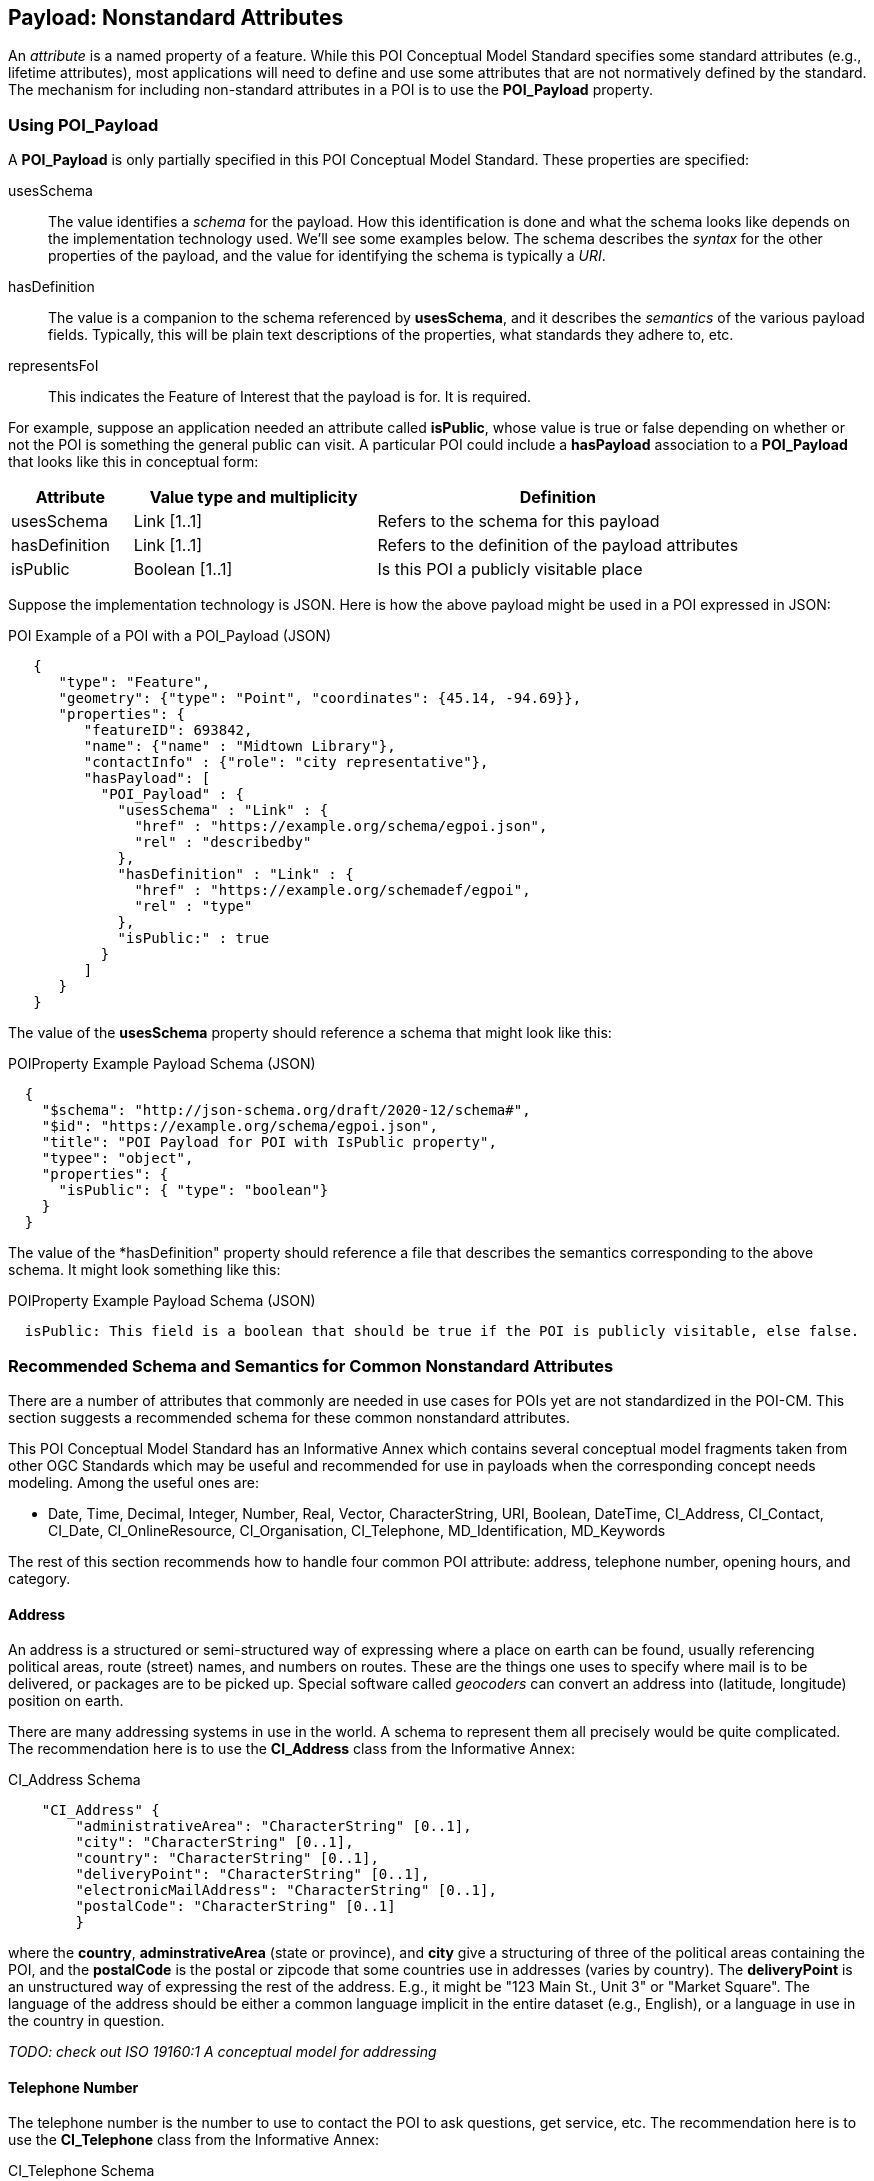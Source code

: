 
[[ug_nonstandard_attributes_section]]
== Payload: Nonstandard Attributes

An _attribute_ is a named property of a feature. While this POI Conceptual Model Standard specifies some standard attributes (e.g., lifetime attributes), most applications will need to define and use some attributes that are not normatively defined by the standard. The mechanism for including non-standard attributes in a POI is to use the *POI_Payload* property.

=== Using POI_Payload

A *POI_Payload* is only partially specified in this POI Conceptual Model Standard. These properties are specified:

usesSchema:: The value identifies a _schema_ for the payload. How this identification is done and what the schema looks like depends on the implementation technology used. We'll see some examples below. The schema describes the _syntax_ for the other properties of the payload, and the value for identifying the schema is typically a _URI_.

hasDefinition:: The value is a companion to the schema referenced by *usesSchema*, and it describes the _semantics_ of the various payload fields. Typically, this will be plain text descriptions of the properties, what standards they adhere to, etc.

representsFoI:: This indicates the Feature of Interest that the payload is for. It is required.

For example, suppose an application needed an attribute called *isPublic*, whose value is true or false depending on whether or not the POI is something the general public can visit. A particular POI could include a *hasPayload* association to a *POI_Payload* that looks like this in conceptual form:


[cols="1,2,3"]
|===
|*Attribute*|*Value type and multiplicity*|*Definition*

|usesSchema
|Link [1..1]
|Refers to the schema for this payload
|hasDefinition
|Link [1..1]
|Refers to the definition of the payload attributes
|isPublic
|Boolean [1..1]
|Is this POI a publicly visitable place
|===

Suppose the implementation technology is JSON. Here is how the above payload might be used in a POI expressed in JSON:

.POI Example of a POI with a POI_Payload (JSON)
[source,JSON]
----
   {
      "type": "Feature",
      "geometry": {"type": "Point", "coordinates": {45.14, -94.69}},
      "properties": {
         "featureID": 693842,
         "name": {"name" : "Midtown Library"},
         "contactInfo" : {"role": "city representative"},
         "hasPayload": [
           "POI_Payload" : {
             "usesSchema" : "Link" : {
               "href" : "https://example.org/schema/egpoi.json",
               "rel" : "describedby"
             },
             "hasDefinition" : "Link" : {
               "href" : "https://example.org/schemadef/egpoi",
               "rel" : "type"
             },
             "isPublic:" : true
           }
         ]
      }
   }
----

The value of the *usesSchema* property should reference a schema that might look like this:

.POIProperty Example Payload Schema (JSON)
[source,JSON]
----
  {
    "$schema": "http://json-schema.org/draft/2020-12/schema#",
    "$id": "https://example.org/schema/egpoi.json",
    "title": "POI Payload for POI with IsPublic property",
    "typee": "object",
    "properties": {
      "isPublic": { "type": "boolean"}
    }
  }
----

The value of the *hasDefinition" property should reference a file that describes the semantics corresponding to the above schema. It might look something like this:

.POIProperty Example Payload Schema (JSON)
[source]
----
  isPublic: This field is a boolean that should be true if the POI is publicly visitable, else false.
----

=== Recommended Schema and Semantics for Common Nonstandard Attributes

There are a number of attributes that commonly are needed in use cases for POIs yet are not standardized in the POI-CM. This section suggests a recommended schema for these common nonstandard attributes.

This POI Conceptual Model Standard has an Informative Annex which contains several conceptual model fragments taken from other OGC Standards which may be useful and recommended for use in payloads when the corresponding concept needs modeling. Among the useful ones are:

[none]
* Date, Time, Decimal, Integer, Number, Real, Vector, CharacterString, URI, Boolean, DateTime, CI_Address, CI_Contact, CI_Date, CI_OnlineResource, CI_Organisation, CI_Telephone, MD_Identification, MD_Keywords

The rest of this section recommends how to handle four common POI attribute: address, telephone number, opening hours, and category.

==== Address

An address is a structured or semi-structured way of expressing where a place on earth can be found, usually referencing political areas, route (street) names, and numbers on routes. These are the things one uses to specify where mail is to be delivered, or packages are to be picked up. Special software called _geocoders_ can convert an address into (latitude, longitude) position on earth.

There are many addressing systems in use in the world. A schema to represent them all precisely would be quite complicated.  The recommendation here is to use the *CI_Address* class from the Informative Annex:

.CI_Address Schema
[source,JSON]
----
    "CI_Address" {
        "administrativeArea": "CharacterString" [0..1],
        "city": "CharacterString" [0..1],
        "country": "CharacterString" [0..1],
        "deliveryPoint": "CharacterString" [0..1],
        "electronicMailAddress": "CharacterString" [0..1],
        "postalCode": "CharacterString" [0..1]
        }
----

where the *country*, *adminstrativeArea* (state or province), and *city* give a structuring of three of the political areas containing the POI, and the *postalCode* is the postal or zipcode that some countries use in addresses (varies by country). The *deliveryPoint* is an unstructured way of expressing the rest of the address. E.g., it might be "123 Main St., Unit 3" or "Market Square". The language of the address should be either a common language implicit in the entire dataset (e.g., English), or a language in use in the country in question.

_TODO: check out ISO 19160:1 A conceptual model for addressing_

==== Telephone Number

The telephone number is the number to use to contact the POI to ask questions, get service, etc. The recommendation here is to use the *CI_Telephone* class from the Informative Annex:

.CI_Telephone Schema
[source,JSON]
----
    "CI_Telephone": {
        "number": "CharacterString" [1..1],
        "numberType": "CI_TelephoneTypeCode" [0..1]
        }
----

where the *number* contains the dial numerals needed to reach that place. The _ITU-T E.164 standard_ (https://www.itu.int/rec/T-REC-E.164[ref]) specifies a suitable format for telephone numbers. It starts with a recommended *+* sign, followed by up to fifteen digits (with no spaces or other punctuation). The digits will typically be a country code, then an area code, then a local number. For example, the US local number 555-1234 with an area code of 212 would be represented by this character string:

.ITU-T E.164 Telephone Number
[source,text]
----
   +12125551234
----

The optional *numberType* is a one of *facsimile*, *sms*, *voice*, where *voice* is the default if the *numberType* is left out.

==== Opening Hours

The "opening hours" of a POI are the times when the POI is "open for business", or, more generally just the times at which the general public can visit a POI. There may be more than one open interval on a day (e.g., mealtimes for a restaurant). Often, opening hours can be different for each day of the week, but are the same week after week. But occasionally POIs have more complicated opening hours (e.g., "closed the first Monday of every month from May to October"). Also, POIs often have special hours for vacations and holidays.

There are several standards to choose from to express business hours. A simple standard, which covers the usual case of weekly hours that repeat, is the Schema.org *openingHours* property (https://schema.org/openingHours[ref]). This standard also assumes that the timezone of the opening hours is clear (presumably, the timezone of the POI in question). An example of opening hours expressed in this format is:

.Simple Opening Hours Example
[source,text]
----
   openingHours: Tu-Fr 9:00-17:00
   openingHours: Sa,Su 9:00-19:00
----

A more general standard, which handles non-weekly repeating as well as exceptions for vacations, holidays, etc., is the _iCalendar_ specification (https://www.rfc-editor.org/rfc/rfc5545[RFC 5545]), in particular its _Calendar Availability_ component (https://www.rfc-editor.org/rfc/rfc7953[RFC 7953]). While one could specify an entire calendar using these standards, the needs of specifying opening hours are served well enough by just giving the Availability part. For example, to specify opening hours in France that one might informally specify as "M: 11am-7:30pm, T-Sat: 10am-7:30pm, Sun: closed; closed Aug 1 - Aug 31", the value according this this standard would be:

.Opening Hours Example
[source,text]
----
   openingHours:
      BEGIN:VAVAILABILITY
      UID:uid11
      DTSTAMP:20220101T000000Z
      PRIORITY:0
      BEGIN:AVAILABLE
      UID:uid12
      DTSTART;TZID=Europe/Paris:20220103T110000
      DTEND;TZID=Europe/Paris:20220103T193000
      RRULE;FREQ=WEEKLY;BYDAY=MO
      END:AVAILABLE
      BEGIN:AVAILABLE
      UID:uid13
      DTSTART;TZID=Europe/Paris:20220104T100000
      DTEND;TZID=Europe/Paris:20220104T193000
      RRULE;FREQ=WEEKLY;BYDAY=TU,WE,TH,FR,SA
      END:AVAILABLE
      END:VAVALABILITY
      BEGIN:VAVAILABILITY
      UID:uid14
      DTSTAMP:20220101T000000Z
      PRIORITY:5
      BEGIN:AVAILABLE
      UID:uid15
      DTSTART;TZID=Europe/Paris:20220801T000000
      DTEND;TZID=Europe/Paris:20220831T235959
      RRULE;FREQ=YEARLY;BYMONTH=8
      END:AVAILABLE
      END:VAVALABILITY
----

The increased expressability of the Calendar Availability standard comes at the expense of verboseness, so implementers might like a choice between the two standards.

There is no class in the Informative Annex for Opening Hours. A suggested conceptual model for Opening Hours that offers the choice between the above two standards is:

.Recommended Opening Hours Schema
[source,json]
----
    "OpeningHours": {
        "openingHoursLines": "CharacterString" [0..],
        "openingHoursFormat": "OpeningHoursFormatCode" [0..1]
        }
----

where *OpeningHoursFormatCode* is a *CodeList* with literals *schemadotorg* and *icalendaravailability*, with the default being *schemadotorg*. Note that while technically the Calendar Availability value is one string, it is inconvenient to deal with such a long value (with line breaks) in JSON, so it is convenient to have the value be a sequence of strings that represent lines to be concatenated together, with line breaks between them, in order to form the actual specification string.  Similarly,  the schema.org format, multiple lines are convenient to be able to represent different weekday ranges that have differing time ranges.

==== Category

The "Category" of a POI is a word that describes the main purpose, use, or description of the POI. It is a word that would fill in the blank in the statement: "This POI is a +_______+". Example categories might be *School* or *Clothing Store*. Usually one would like the most specific category that applies (e.g.,. preferring *Men's Clothing Store* over *Clothing Store*, but the latter over *Store*).

There are tens of thousands of possible categories, and there is no generally accepted category list that this recommendation can confidently point to. Some examples of some standard category lists are:

[#category-lists-table,reftext='{table-caption} {counter:table-num}']
.Category Lists
[cols="1,4",width="90%"]
|===
|NAICS: |
   The North American Industry Classification System. This is used by the US Census to classify businesses according to their economic activity. They are numeric codes with English language descriptors. While they are meant to classify activities that are not necessarily connected to particular POIs, this classification system is still applicable to POIs, though maybe not at the deepest level of specificity desired. https://www.census.gov/naics/[ref]

|OpenStreetMap: |
   Open Street Map uses a "Free tagging system" to associate multiple key/value pairs with features (which could be POIs). While not comprehensive and endlessly extensible, it is usually possible to find a +key=attribute+ string that could be used as a category: e.g., +building=stadium+. +craft=winery+, or +shop=butcher+. https://wiki.openstreetmap.org/wiki/Map_features[ref]

|OGC Indoor Mapping Occupant Category: |
   The OGC Indoor Mapping OGC Community standard (https://docs.ogc.org/cs/20-094/index.html[ref]) has an https://docs.ogc.org/cs/20-094/Categories/index.html#occupant[*Occupant category*] list that has a number of useful categories for POIs.

|GeoNames Ontology: |
   The GeoNames geographic database (https://www.geonames.org/[ref]) has an http://www.geonames.org/ontology/documentation.html[OWL ontology] for Features (which are akin to POIs). It has many kinds of POIs but not many types of commercial shops and restaurants.
|===

None of these is comprehensive enough or granular enough to serve the use case of "I'm looking for a POI that offers this product, service or experience" for the full range of things people need to find. In the absence of anything better, the NAICS list seems best and the recommendation would be to use that as the code list. However, in order to allow for ultimate flexibility, the following schema is recommended.:

.Recommended Category Schema
[source,json]
----
    "category": {
        "category": "CharacterString" [0..1],
        "categorySystem": "CategorySystemCode" [0..1]
        }
----

where *CategorySystemCode* is a *CodeList* with literals *naics*, *osm*, *ogcindoor*, *geonames*, and *custom*, where *custom* is the default if none is listed, and means that the category system is basically freeform (recommended as English language text).


